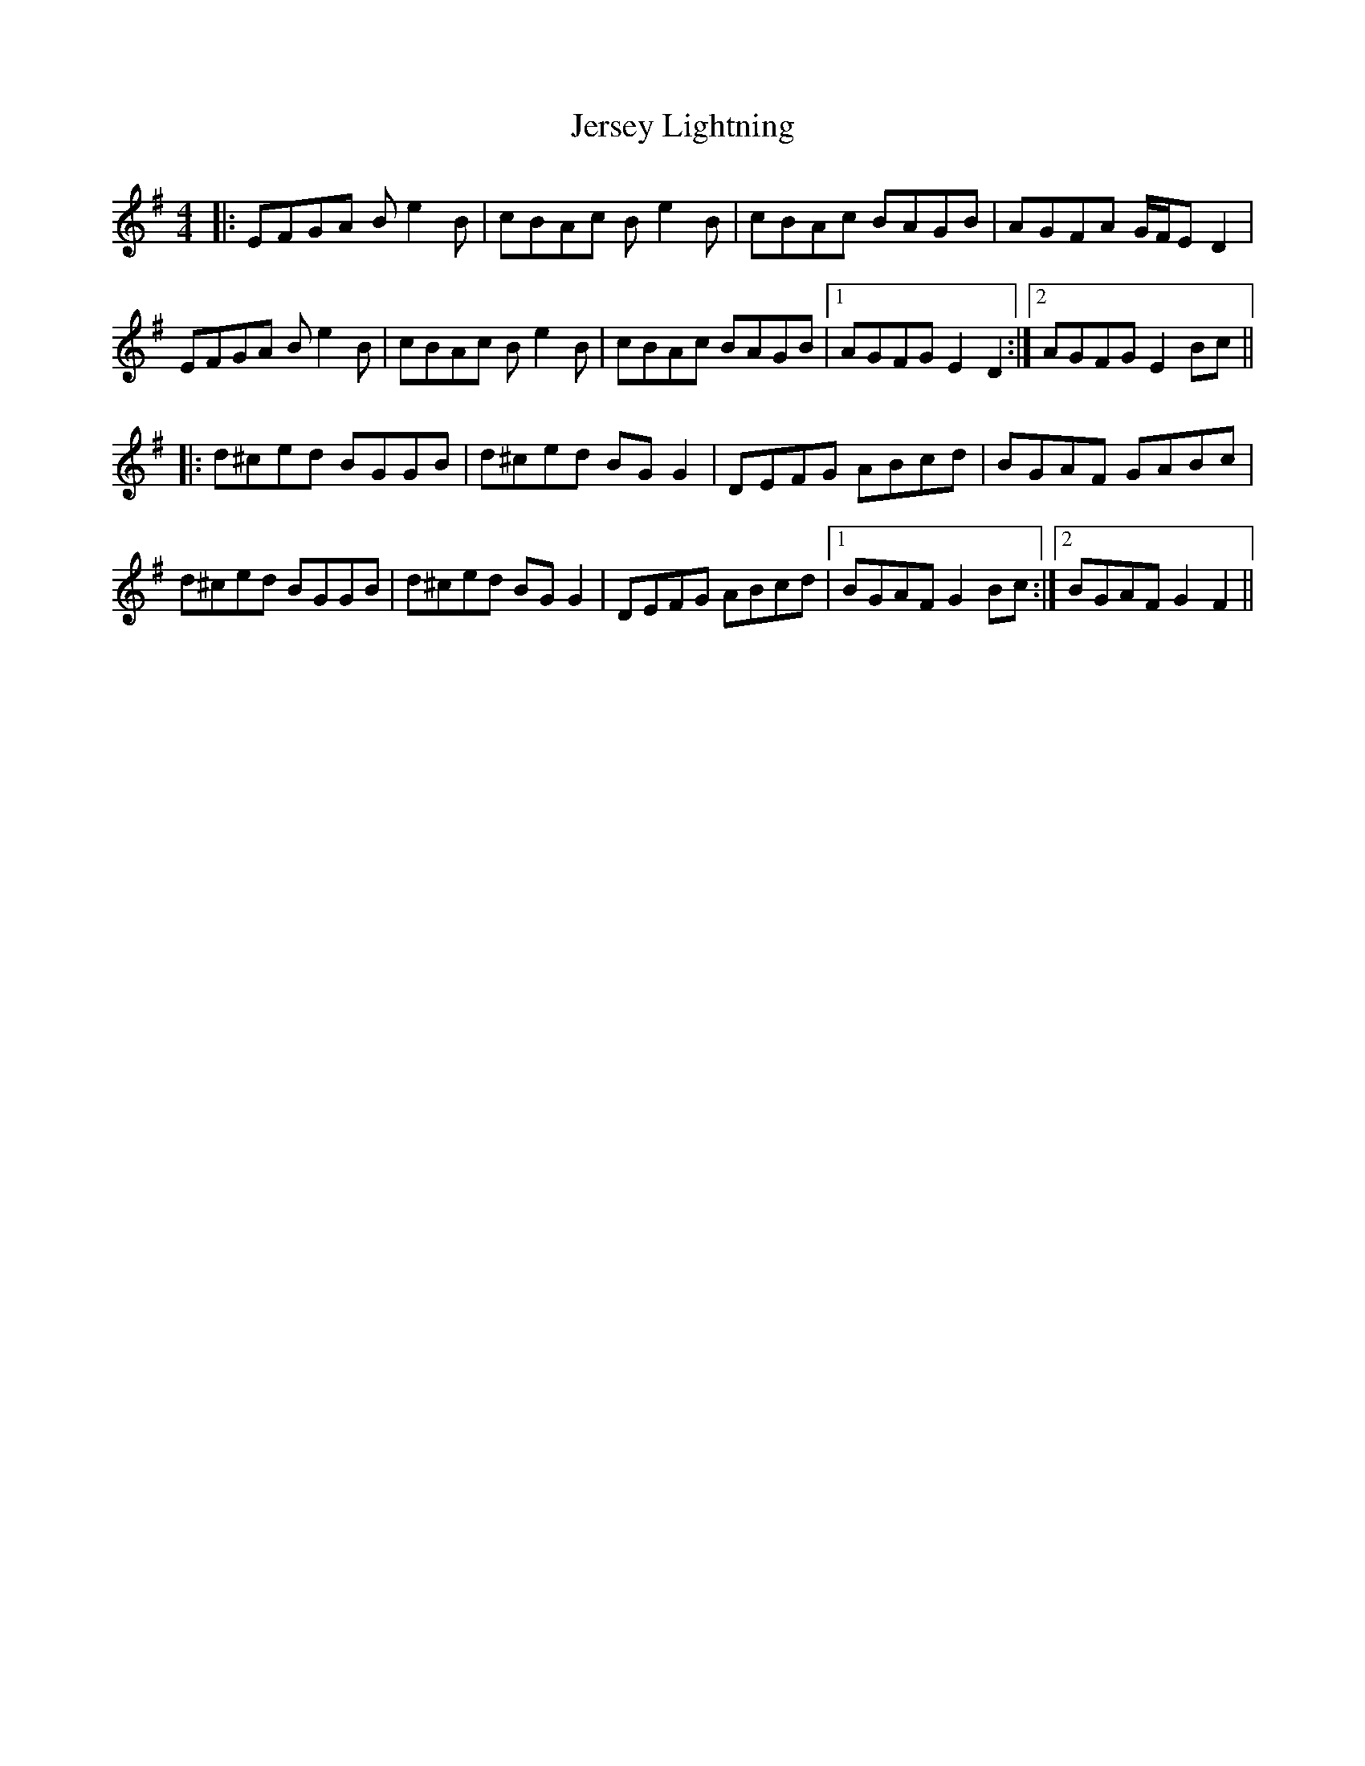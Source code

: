 X: 19844
T: Jersey Lightning
R: reel
M: 4/4
K: Eminor
|:EFGA Be2B|cBAc Be2B|cBAc BAGB|AGFA G/F/E D2|
EFGA Be2B|cBAc Be2B|cBAc BAGB|1 AGFG E2D2:|2 AGFG E2Bc||
K: Gmaj
|:d^ced BGGB|d^ced BGG2|DEFG ABcd|BGAF GABc|
d^ced BGGB|d^ced BGG2|DEFG ABcd|1 BGAF G2Bc:|2 BGAF G2F2||

